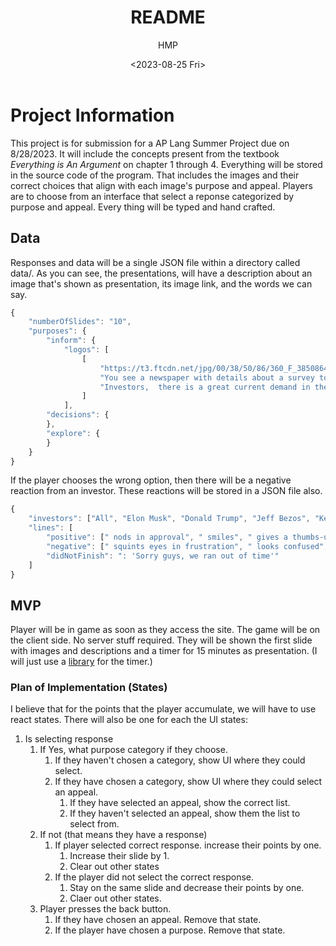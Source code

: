 #+title: README
#+author: HMP
#+date: <2023-08-25 Fri>

* Project Information
This project is for submission for a AP Lang Summer Project due on 8/28/2023.
It will include the concepts present from the textbook /Everything is An Argument/ on chapter 1 through 4.
Everything will be stored in the source code of the program. That includes the images and their correct choices that align with each image's purpose and appeal. Players are to choose from an interface that select a reponse categorized by purpose and appeal. Every thing will be typed and hand crafted.
** Data
Responses and data will be a single JSON file within a directory called data/.
As you can see, the presentations, will have a description about an image that's shown as presentation, its image link, and the words we can say.
#+BEGIN_SRC javascript
{
    "numberOfSlides": "10",
    "purposes": {
        "inform": {
            "logos": [
                [
                    "https://t3.ftcdn.net/jpg/00/38/50/86/360_F_38508649_mkoKMWJbMD1vfBGGOQ4DZXwKYsvJ8b2k.jpg",
                    "You see a newspaper with details about a survey toward students who are struggling in school. The survey states that more than 50% of students struggle due to a lack of guidance out of...",
                    "Investors,  there is a great current demand in the market for a education technology system that will allow students to ask anonymous questions to a trusted adult on campus with only a username and password to authenticate their account with the school's access code. As you can see in our county's recent newspaper, students do not have access to a great source of guidance. When asked, they either said it was hard to reach out for guidance while others said they were not comfortable showing up in person. Some of them would like to be anonymous while still being able to keep a line of conversation."
                ]
            ],
        "decisions": {
        },
        "explore": {
        }
    }
}
#+END_SRC
If the player chooses the wrong option, then there will be a negative reaction from an investor. These reactions will be stored in a JSON file also.
#+BEGIN_SRC javascript
{
    "investors": ["All", "Elon Musk", "Donald Trump", "Jeff Bezos", "Kevin O' Leary", "Mark Cuban", "Barbara Corcoran", "Lori Greiner"],
    "lines": [
        "positive": [" nods in approval", " smiles", " gives a thumbs-up", " claps", " laughs", ": Incredible!", ": Marvelous!"],
        "negative": [" squints eyes in frustration", " looks confused", " is angered", ": 'IS THIS A JOKE?'"],
        "didNotFinish": ": 'Sorry guys, we ran out of time'"
    ]
}
#+END_SRC
** MVP
Player will be in game as soon as they access the site. The game will be on the client side. No server stuff required.
They will be shown the first slide with images and descriptions and a timer for 15 minutes as presentation. (I will just use a [[https://github.com/vydimitrov/react-countdown-circle-timer][library]] for the timer.)
*** Plan of Implementation (States)
I believe that for the points that the player accumulate, we will have to use react states.
There will also be one for each the UI states:
1. Is selecting response
   1. If Yes, what purpose category if they choose.
      1. If they haven't chosen a category, show UI where they could select.
      2. If they have chosen a category, show UI where they could select an appeal.
         1. If they have selected an appeal, show the correct list.
         2. If they haven't selected an appeal, show them the list to select from.
   2. If not (that means they have a response)
      1. If player selected correct response. increase their points by one.
         1. Increase their slide by 1.
         2. Clear out other states
      2. If the player did not select the correct response.
         1. Stay on the same slide and decrease their points by one.
         2. Claer out other states.
   3. Player presses the back button.
      1. If they have chosen an appeal. Remove that state.
      2. If the player have chosen a purpose. Remove that state.

